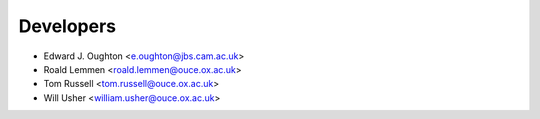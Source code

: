 ==========
Developers
==========

* Edward J. Oughton <e.oughton@jbs.cam.ac.uk>
* Roald Lemmen <roald.lemmen@ouce.ox.ac.uk>
* Tom Russell <tom.russell@ouce.ox.ac.uk>
* Will Usher <william.usher@ouce.ox.ac.uk>

